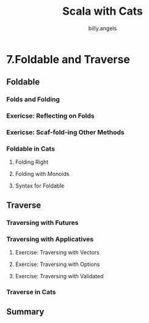 #+STARTUP: showall
#+LATEX_CLASS: article
#+LATEX_CLASS_OPTIONS: [a4paper]
#+LATEX_HEADER: \usepackage{kotex}
#+LATEX_HEADER: \usepackage{CJKutf8}
#+LATEX_HEADER: \usepackage[utf8]{inputenc}
#+LATEX_HEADER: \usepackage{amsmath}
#+LATEX_HEADER: \usepackage[scale=0.75,twoside,bindingoffset=5mm]{geometry}
#+LATEX_HEADER: \usepackage[onehalfspacing]{setspace}
#+LATEX_HEADER: \usepackage{longtable}
#+AUTHOR: billy.angels
#+TITLE: Scala with Cats



* 7.Foldable and Traverse
** Foldable 
*** Folds and Folding
*** Exericse: Reflecting on Folds
*** Exericse: Scaf-fold-ing Other Methods
*** Foldable in Cats
**** Folding Right
**** Folding with Monoids
**** Syntax for Foldable
** Traverse
*** Traversing with Futures
*** Traversing with Applicatives
**** Exercise: Traversing with Vectors
**** Exercise: Traversing with Options
**** Exercise: Traversing with Validated
*** Traverse in Cats
** Summary




